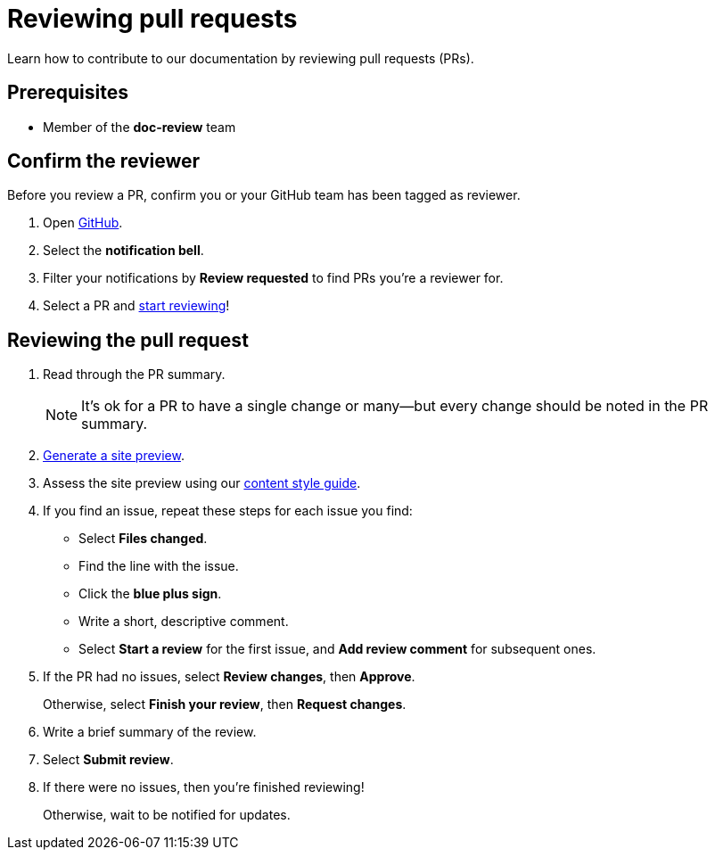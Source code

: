= Reviewing pull requests
// additional information: https://docs.github.com/en/organizations/organizing-members-into-teams/about-teams

Learn how to contribute to our documentation by reviewing pull requests (PRs).

== Prerequisites

* Member of the *doc-review* team

== Confirm the reviewer

Before you review a PR, confirm you or your GitHub team has been tagged as reviewer.

. Open https://github.com/[GitHub].

. Select the *notification bell*.

. Filter your notifications by *Review requested* to find PRs you're a reviewer for.

. Select a PR and xref:_reviewing_the_pull_request[start reviewing]!

[#_reviewing_the_pull_request]
== Reviewing the pull request

. Read through the PR summary.
+
[NOTE]
It's ok for a PR to have a single change or many--but every change should be noted in the PR summary.

. xref:generating-site-preview.adoc[Generate a site preview].

. Assess the site preview using our xref:content-style-guide.adoc[content style guide].

. If you find an issue, repeat these steps for each issue you find:

* Select *Files changed*.
* Find the line with the issue.
* Click the *blue plus sign*.
* Write a short, descriptive comment.
* Select *Start a review* for the first issue, and *Add review comment* for subsequent ones.

. If the PR had no issues, select *Review changes*, then *Approve*.
+
Otherwise, select *Finish your review*, then *Request changes*.

. Write a brief summary of the review.

. Select *Submit review*.

. If there were no issues, then you're finished reviewing!
+
Otherwise, wait to be notified for updates.
